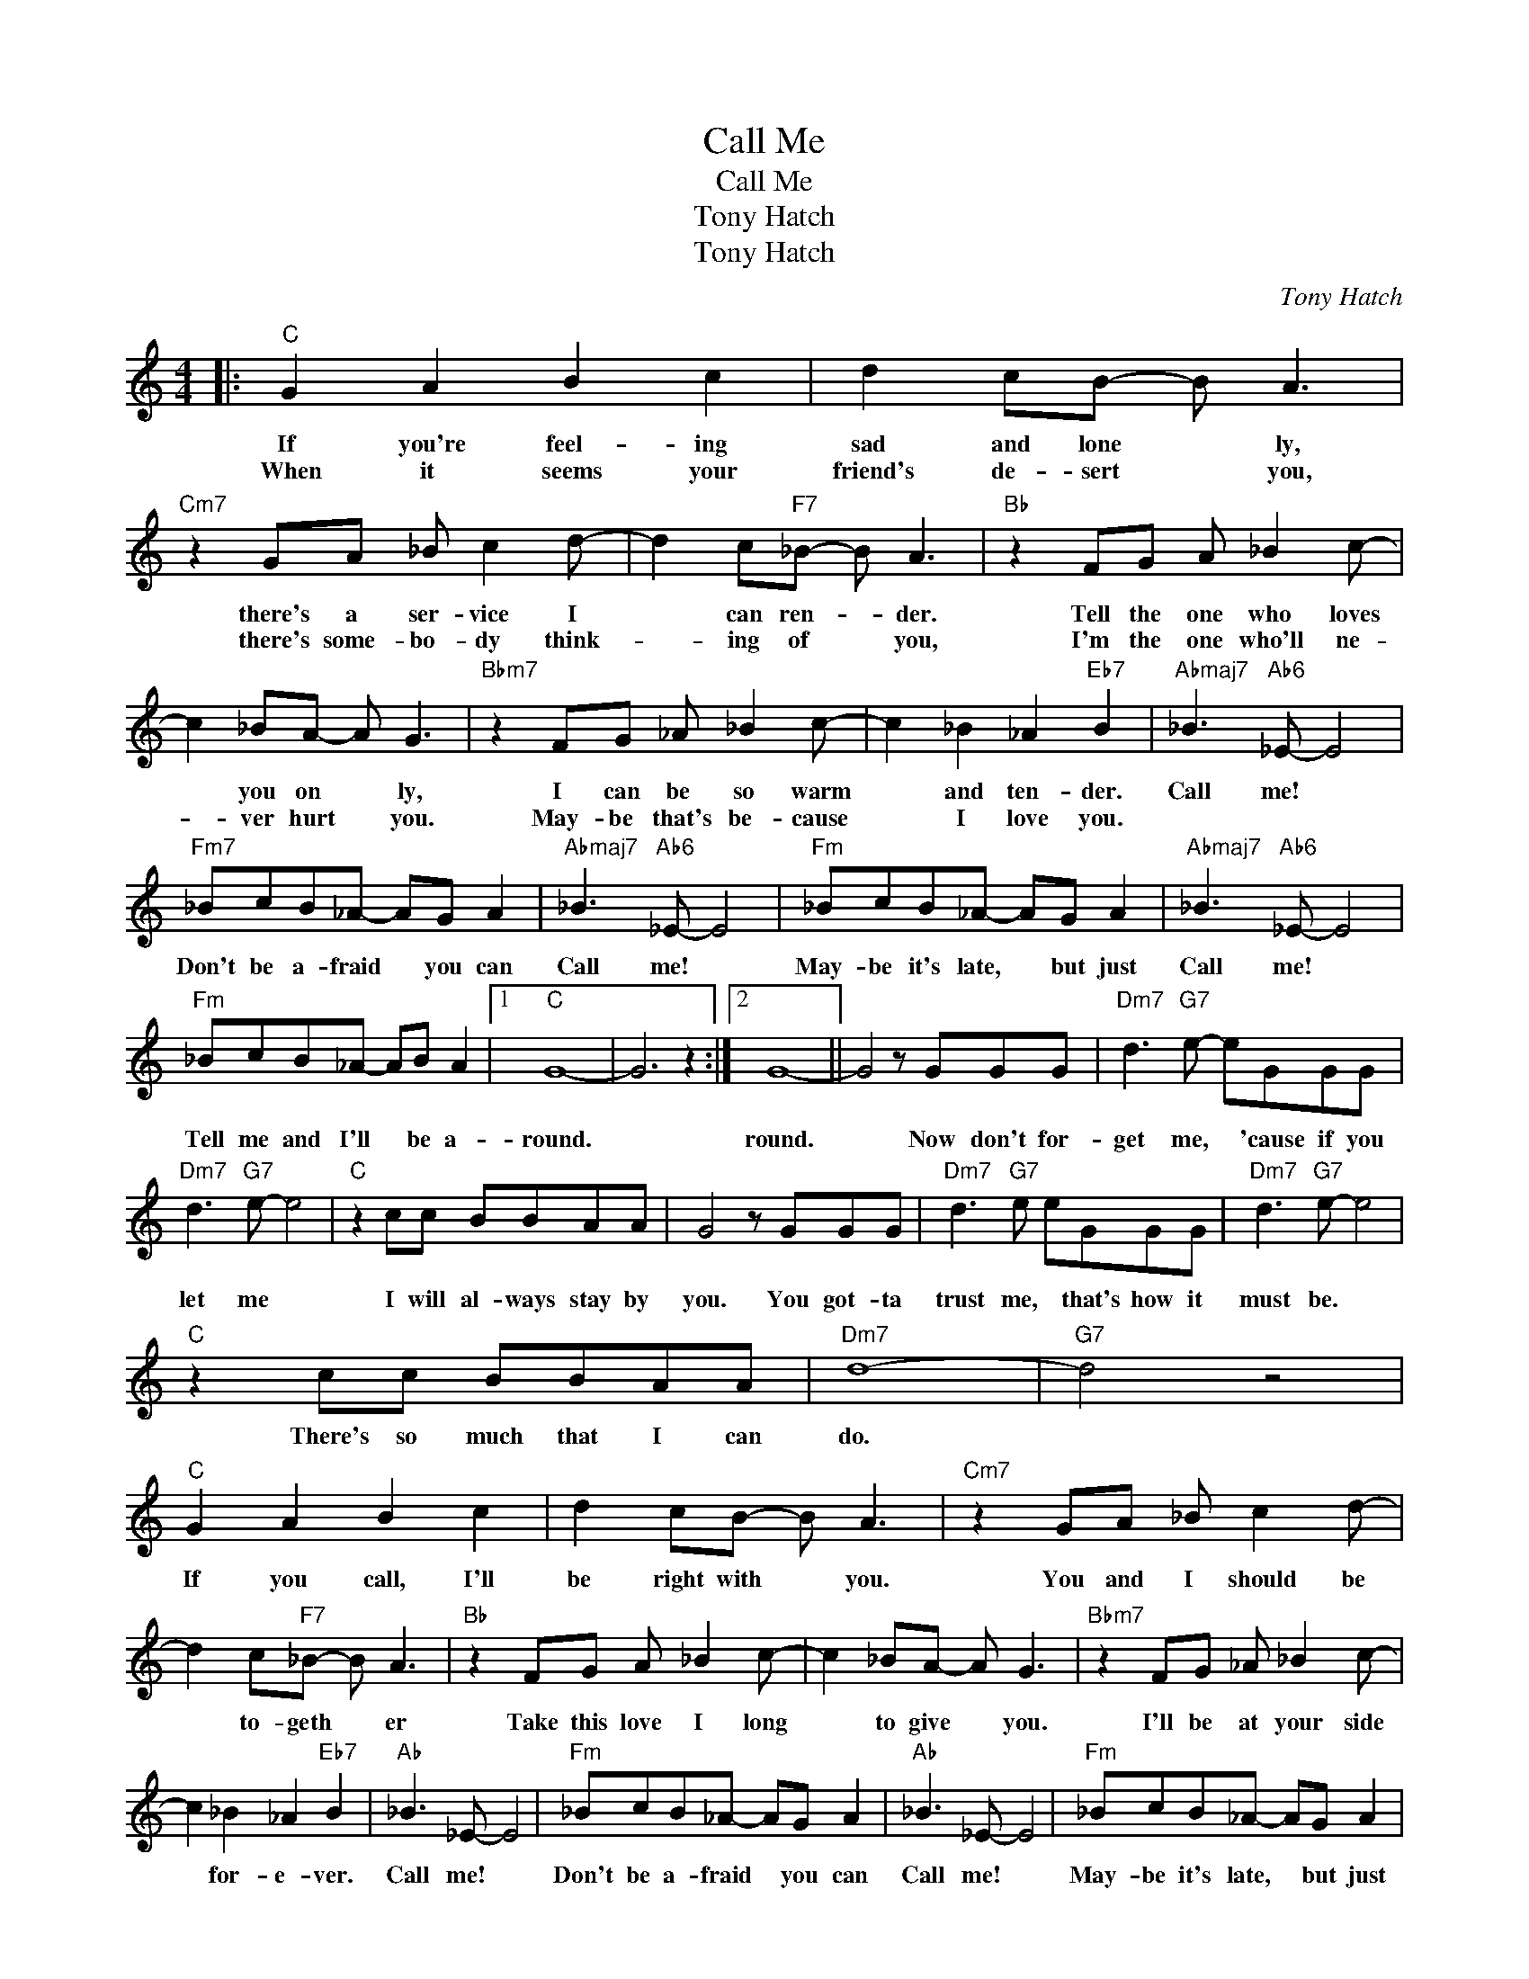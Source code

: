 X:1
T:Call Me
T:Call Me
T:Tony Hatch
T:Tony Hatch
C:Tony Hatch
Z:All Rights Reserved
L:1/8
M:4/4
K:none
V:1 treble 
%%MIDI program 0
V:1
|:"C" G2 A2 B2 c2 | d2 cB- B A3 |"Cm7" z2 GA _B c2 d- | d2 c"F7"_B- B A3 |"Bb" z2 FG A _B2 c- | %5
w: If you're feel- ing|sad and lone * ly,|there's a ser- vice I|* can ren- * der.|Tell the one who loves|
w: When it seems your|friend's de- sert * you,|there's some- bo- dy think-|* ing of * you,|I'm the one who'll ne-|
 c2 _BA- A G3 |"Bbm7" z2 FG _A _B2 c- | c2 _B2 _A2"Eb7" B2 |"Abmaj7" _B3"Ab6" _E- E4 | %9
w: * you on * ly,|I can be so warm|* and ten- der.|Call me! *|
w: * ver hurt * you.|May- be that's be- cause|* I love you.||
"Fm7" _BcB_A- AG A2 |"Abmaj7" _B3"Ab6" _E- E4 |"Fm" _BcB_A- AG A2 |"Abmaj7" _B3"Ab6" _E- E4 | %13
w: Don't be a- fraid * you can|Call me! *|May- be it's late, * but just|Call me! *|
w: ||||
"Fm" _BcB_A- AB A2 |1"C" G8- | G6 z2 :|2 G8- || G4 z GGG |"Dm7" d3"G7" e- eGGG | %19
w: Tell me and I'll * be a-|round.||round.|* Now don't for-|get me, * 'cause if you|
w: ||||||
"Dm7" d3"G7" e- e4 |"C" z2 cc BBAA | G4 z GGG |"Dm7" d3"G7" e eGGG |"Dm7" d3"G7" e- e4 | %24
w: let me *|I will al- ways stay by|you. You got- ta|trust me, * that's how it|must be. *|
w: |||||
"C" z2 cc BBAA |"Dm7" d8- |"G7" d4 z4 |"C" G2 A2 B2 c2 | d2 cB- B A3 |"Cm7" z2 GA _B c2 d- | %30
w: There's so much that I can|do.||If you call, I'll|be right with * you.|You and I should be|
w: ||||||
 d2 c"F7"_B- B A3 |"Bb" z2 FG A _B2 c- | c2 _BA- A G3 |"Bbm7" z2 FG _A _B2 c- | %34
w: * to- geth * er|Take this love I long|* to give * you.|I'll be at your side|
w: ||||
 c2 _B2 _A2"Eb7" B2 |"Ab" _B3 _E- E4 |"Fm" _BcB_A- AG A2 |"Ab" _B3 _E- E4 |"Fm" _BcB_A- AG A2 | %39
w: * for- e- ver.|Call me! *|Don't be a- fraid * you can|Call me! *|May- be it's late, * but just|
w: |||||
"Ab" _B3 _E- E4 |"Fm" _BcB_A- AB A2 |"C" A8- | A6 z2 |] %43
w: Call me! *|Tell me and I'll * be a-|round.||
w: ||||

